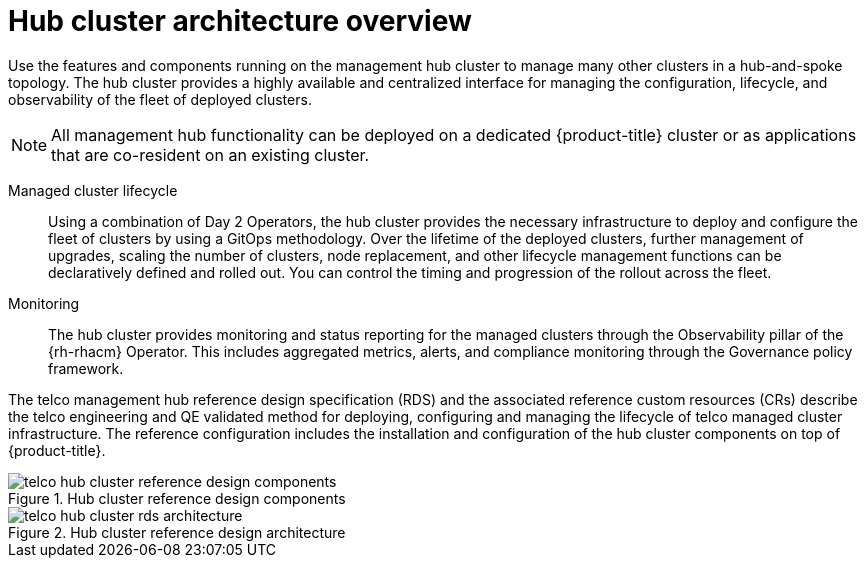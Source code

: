 :_mod-docs-content-type: CONCEPT
[id="telco-hub-architecture-overview_{context}"]
= Hub cluster architecture overview


Use the features and components running on the management hub cluster to manage many other clusters in a hub-and-spoke topology.
The hub cluster provides a highly available and centralized interface for managing the configuration, lifecycle, and observability of the fleet of deployed clusters.

[NOTE]
====
All management hub functionality can be deployed on a dedicated {product-title} cluster or as applications that are co-resident on an existing cluster.
====

Managed cluster lifecycle::
Using a combination of Day 2 Operators, the hub cluster provides the necessary infrastructure to deploy and configure the fleet of clusters by using a GitOps methodology.
Over the lifetime of the deployed clusters, further management of upgrades, scaling the number of clusters, node replacement, and other lifecycle management functions can be declaratively defined and rolled out.
You can control the timing and progression of the rollout across the fleet.

Monitoring::
+
--
The hub cluster provides monitoring and status reporting for the managed clusters through the Observability pillar of the {rh-rhacm} Operator.
This includes aggregated metrics, alerts, and compliance monitoring through the Governance policy framework.
--

The telco management hub reference design specification (RDS) and the associated reference custom resources (CRs) describe the telco engineering and QE validated method for deploying, configuring and managing the lifecycle of telco managed cluster infrastructure.
The reference configuration includes the installation and configuration of the hub cluster components on top of {product-title}.


.Hub cluster reference design components
image::telco-hub-cluster-reference-design-components.png[]

.Hub cluster reference design architecture
image::telco-hub-cluster-rds-architecture.png[]
